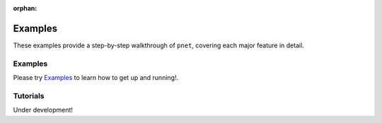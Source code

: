 :orphan:

.. _tutorials_examples:

Examples
======================

These examples provide a step-by-step walkthrough of ``pnet``, covering each major feature in detail.

Examples
---------
Please try `Examples <https://github.com/MLDataAnalytics/pNet/tree/main/src/pnet/examples>`__
to learn how to get up and running!.

Tutorials
---------

Under development!
